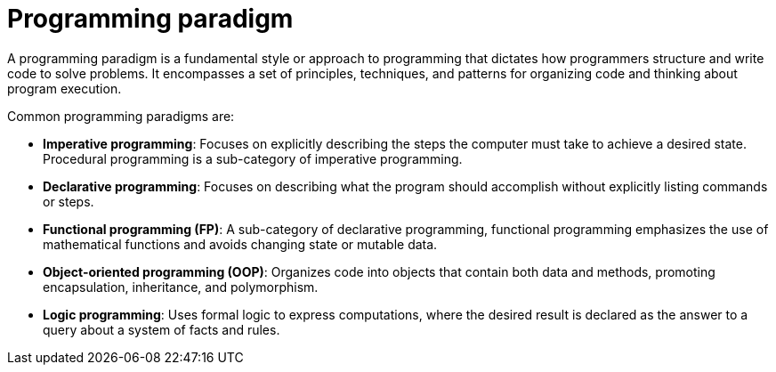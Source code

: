 = Programming paradigm

A programming paradigm is a fundamental style or approach to programming that dictates how
programmers structure and write code to solve problems. It encompasses a set of principles,
techniques, and patterns for organizing code and thinking about program execution.

Common programming paradigms are:

* *Imperative programming*: Focuses on explicitly describing the steps the computer must take to
  achieve a desired state. Procedural programming is a sub-category of imperative programming.

* *Declarative programming*: Focuses on describing what the program should accomplish without
  explicitly listing commands or steps.

* *Functional programming (FP)*: A sub-category of declarative programming, functional programming
  emphasizes the use of mathematical functions and avoids changing state or mutable data.

* *Object-oriented programming (OOP)*: Organizes code into objects that contain both data and
  methods, promoting encapsulation, inheritance, and polymorphism.

* *Logic programming*: Uses formal logic to express computations, where the desired result is
  declared as the answer to a query about a system of facts and rules.

